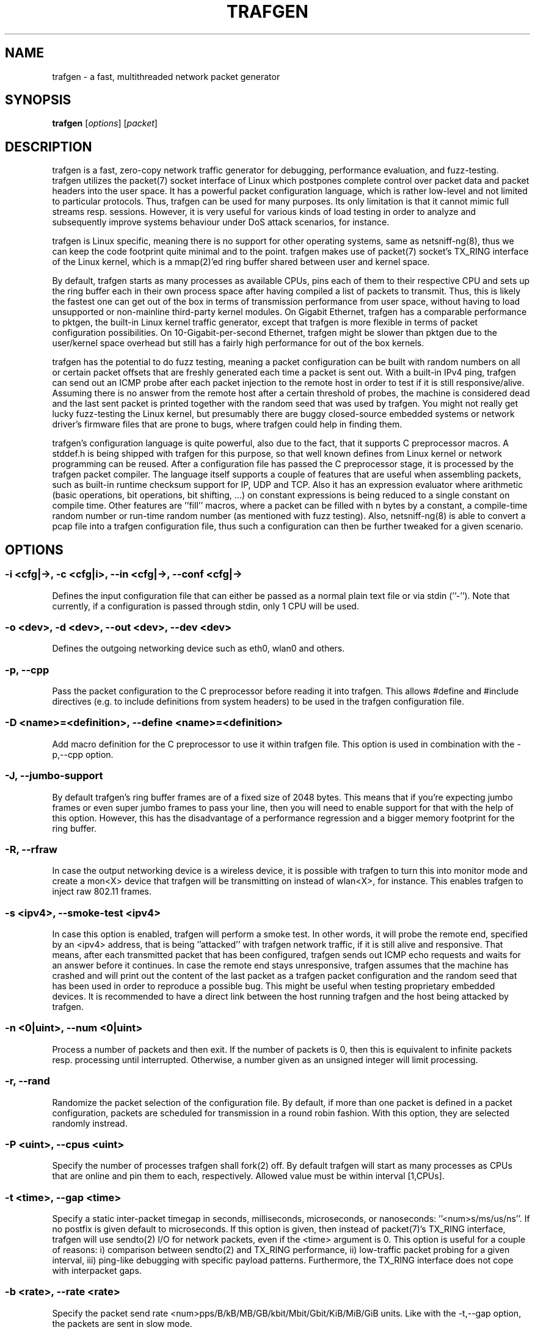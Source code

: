 .\" netsniff-ng - the packet sniffing beast
.\" Copyright 2013 Daniel Borkmann.
.\" Subject to the GPL, version 2.
.TH TRAFGEN 8 "03 March 2013" "Linux" "netsniff-ng toolkit"
.SH NAME
trafgen \- a fast, multithreaded network packet generator
.PP
.SH SYNOPSIS
.PP
\fBtrafgen\fR [\fIoptions\fR] [\fIpacket\fR]
.PP
.SH DESCRIPTION
.PP
trafgen is a fast, zero-copy network traffic generator for debugging,
performance evaluation, and fuzz-testing. trafgen utilizes the packet(7)
socket interface of Linux which postpones complete control over packet data
and packet headers into the user space. It has a powerful packet configuration
language, which is rather low-level and not limited to particular protocols.
Thus, trafgen can be used for many purposes. Its only limitation is that it
cannot mimic full streams resp. sessions. However, it is very useful for
various kinds of load testing in order to analyze and subsequently improve
systems behaviour under DoS attack scenarios, for instance.
.PP
trafgen is Linux specific, meaning there is no support for other operating
systems, same as netsniff-ng(8), thus we can keep the code footprint quite
minimal and to the point. trafgen makes use of packet(7) socket's TX_RING
interface of the Linux kernel, which is a mmap(2)'ed ring buffer shared between
user and kernel space.
.PP
By default, trafgen starts as many processes as available CPUs, pins each
of them to their respective CPU and sets up the ring buffer each in their own
process space after having compiled a list of packets to transmit. Thus, this is
likely the fastest one can get out of the box in terms of transmission performance
from user space, without having to load unsupported or non-mainline third-party
kernel modules. On Gigabit Ethernet, trafgen has a comparable performance to
pktgen, the built-in Linux kernel traffic generator, except that trafgen is more
flexible in terms of packet configuration possibilities. On 10-Gigabit-per-second
Ethernet, trafgen might be slower than pktgen due to the user/kernel space
overhead but still has a fairly high performance for out of the box kernels.
.PP
trafgen has the potential to do fuzz testing, meaning a packet configuration can
be built with random numbers on all or certain packet offsets that are freshly
generated each time a packet is sent out. With a built-in IPv4 ping, trafgen can
send out an ICMP probe after each packet injection to the remote host in order
to test if it is still responsive/alive. Assuming there is no answer from the
remote host after a certain threshold of probes, the machine is considered dead
and the last sent packet is printed together with the random seed that was used
by trafgen. You might not really get lucky fuzz-testing the Linux kernel, but
presumably there are buggy closed-source embedded systems or network driver's
firmware files that are prone to bugs, where trafgen could help in finding them.
.PP
trafgen's configuration language is quite powerful, also due to the fact, that
it supports C preprocessor macros. A stddef.h is being shipped with trafgen for
this purpose, so that well known defines from Linux kernel or network programming
can be reused. After a configuration file has passed the C preprocessor stage,
it is processed by the trafgen packet compiler. The language itself supports a
couple of features that are useful when assembling packets, such as built-in
runtime checksum support for IP, UDP and TCP. Also it has an expression evaluator
where arithmetic (basic operations, bit operations, bit shifting, ...) on constant
expressions is being reduced to a single constant on compile time. Other features
are ''fill'' macros, where a packet can be filled with n bytes by a constant, a
compile-time random number or run-time random number (as mentioned with fuzz
testing). Also, netsniff-ng(8) is able to convert a pcap file into a trafgen
configuration file, thus such a configuration can then be further tweaked for a
given scenario.
.PP
.SH OPTIONS
.PP
.SS -i <cfg|->, -c <cfg|i>, --in <cfg|->, --conf <cfg|->
Defines the input configuration file that can either be passed as a normal plain
text file or via stdin (''-''). Note that currently, if a configuration is
passed through stdin, only 1 CPU will be used.
.PP
.SS -o <dev>, -d <dev>, --out <dev>, --dev <dev>
Defines the outgoing networking device such as eth0, wlan0 and others.
.PP
.SS -p, --cpp
Pass the packet configuration to the C preprocessor before reading it into
trafgen. This allows #define and #include directives (e.g. to include
definitions from system headers) to be used in the trafgen configuration file.
.PP
.SS -D <name>=<definition>, --define <name>=<definition>
Add macro definition for the C preprocessor to use it within trafgen file. This
option is used in combination with the -p,--cpp option.
.PP
.SS -J, --jumbo-support
By default trafgen's ring buffer frames are of a fixed size of 2048 bytes.
This means that if you're expecting jumbo frames or even super jumbo frames to
pass your line, then you will need to enable support for that with the help of
this option. However, this has the disadvantage of a performance regression and
a bigger memory footprint for the ring buffer.
.PP
.SS -R, --rfraw
In case the output networking device is a wireless device, it is possible with
trafgen to turn this into monitor mode and create a mon<X> device that trafgen
will be transmitting on instead of wlan<X>, for instance. This enables trafgen
to inject raw 802.11 frames.
.PP
.SS -s <ipv4>, --smoke-test <ipv4>
In case this option is enabled, trafgen will perform a smoke test. In other
words, it will probe the remote end, specified by an <ipv4> address, that is
being ''attacked'' with trafgen network traffic, if it is still alive and
responsive. That means, after each transmitted packet that has been configured,
trafgen sends out ICMP echo requests and waits for an answer before it continues.
In case the remote end stays unresponsive, trafgen assumes that the machine
has crashed and will print out the content of the last packet as a trafgen
packet configuration and the random seed that has been used in order to
reproduce a possible bug. This might be useful when testing proprietary embedded
devices. It is recommended to have a direct link between the host running
trafgen and the host being attacked by trafgen.
.PP
.SS -n <0|uint>, --num <0|uint>
Process a number of packets and then exit. If the number of packets is 0, then
this is equivalent to infinite packets resp. processing until interrupted.
Otherwise, a number given as an unsigned integer will limit processing.
.PP
.SS -r, --rand
Randomize the packet selection of the configuration file. By default, if more
than one packet is defined in a packet configuration, packets are scheduled for
transmission in a round robin fashion. With this option, they are selected
randomly instread.
.PP
.SS -P <uint>, --cpus <uint>
Specify the number of processes trafgen shall fork(2) off. By default trafgen
will start as many processes as CPUs that are online and pin them to each,
respectively. Allowed value must be within interval [1,CPUs].
.PP
.SS -t <time>, --gap <time>
Specify a static inter-packet timegap in seconds, milliseconds, microseconds,
or nanoseconds: ''<num>s/ms/us/ns''. If no postfix is given default to
microseconds. If this option is given, then instead of packet(7)'s TX_RING
interface, trafgen will use sendto(2) I/O for network packets, even if the
<time> argument is 0. This option is useful for a couple of reasons: i)
comparison between sendto(2) and TX_RING performance, ii) low-traffic packet
probing for a given interval, iii) ping-like debugging with specific payload
patterns. Furthermore, the TX_RING interface does not cope with interpacket
gaps.
.PP
.SS -b <rate>, --rate <rate>
Specify the packet send rate <num>pps/B/kB/MB/GB/kbit/Mbit/Gbit/KiB/MiB/GiB units.
Like with the -t,--gap option, the packets are sent in slow mode.
.PP
.SS -S <size>, --ring-size <size>
Manually define the TX_RING resp. TX_RING size in ''<num>KiB/MiB/GiB''. On
default the size is being determined based on the network connectivity rate.
.PP
.SS -E <uint>, --seed <uint>
Manually set the seed for pseudo random number generator (PRNG) in trafgen. By
default, a random seed from /dev/urandom is used to feed glibc's PRNG. If that
fails, it falls back to the unix timestamp. It can be useful to set the seed
manually in order to be able to reproduce a trafgen session, e.g. after fuzz
testing.
.PP
.SS -u <uid>, --user <uid> resp. -g <gid>, --group <gid>
After ring setup, drop privileges to a non-root user/group combination.
.PP
.SS -H, --prio-high
Set this process as a high priority process in order to achieve a higher
scheduling rate resp. CPU time. This is however not the default setting, since
it could lead to starvation of other processes, for example low priority kernel
threads.
.PP
.SS -A, --no-sock-mem
Do not change systems default socket memory setting during testrun.
Default is to boost socket buffer memory during the test to:
.PP
   /proc/sys/net/core/rmem_default:4194304
   /proc/sys/net/core/wmem_default:4194304
   /proc/sys/net/core/rmem_max:104857600
   /proc/sys/net/core/wmem_max:104857600
.PP
.SS -Q, --notouch-irq
Do not reassign the NIC's IRQ CPU affinity settings.
.PP
.SS -q, --qdisc-path
Since Linux 3.14, the kernel supports a socket option PACKET_QDISC_BYPASS,
which trafgen enables by default.  This options disables the qdisc bypass,
and uses the normal send path through the kernel's qdisc (traffic control)
layer, which can be usefully for testing the qdisc path.
.PP
.SS -V, --verbose
Let trafgen be more talkative and let it print the parsed configuration and
some ring buffer statistics.
.PP
.SS -e, --example
Show a built-in packet configuration example. This might be a good starting
point for an initial packet configuration scenario.
.PP
.SS -C, --no-cpu-stats
Do not print CPU time statistics on exit.
.PP
.SS -v, --version
Show version information and exit.
.PP
.SS -h, --help
Show user help and exit.
.PP
.SH SYNTAX
.PP
trafgen's packet configuration syntax is fairly simple. The very basic things
one needs to know is that a configuration file is a simple plain text file
where packets are defined. It can contain one or more packets. Packets are
enclosed by opening '{' and closing '}' braces, for example:
.PP
   { /* packet 1 content goes here ... */ }
   { /* packet 2 content goes here ... */ }
.PP
Alternatively, packets can also be specified directly on the command line, using
the same syntax as used in the configuration files.
.PP
When trafgen is started using multiple CPUs (default), then each of those packets
will be scheduled for transmission on all CPUs by default. However, it is possible
to tell trafgen to schedule a packet only on a particular CPU:
.PP
   cpu(1): { /* packet 1 content goes here ... */ }
   cpu(2-3): { /* packet 2 content goes here ... */ }
.PP
Thus, in case we have a 4 core machine with CPU0-CPU3, packet 1 will be scheduled
only on CPU1, packet 2 on CPU2 and CPU3. When using trafgen with \-\-num option,
then these constraints will still be valid and the packet is fairly distributed
among those CPUs.
.PP
Packet content is delimited either by a comma or whitespace, or both:
.PP
   { 0xca, 0xfe, 0xba 0xbe }
.PP
Packet content can be of the following:
.PP
   hex bytes:   0xca, xff
   decimal:     42
   binary:      0b11110000, b11110000
   octal:       011
   character:   'a'
   string:      "hello world"
   shellcode:   "\\x31\\xdb\\x8d\\x43\\x17\\x99\\xcd\\x80\\x31\\xc9"
.PP
Thus, a quite useless packet configuration might look like this (one can verify
this when running this with trafgen in combination with \-V):
.PP
   { 0xca, 42, 0b11110000, 011, 'a', "hello world",
     "\\x31\\xdb\\x8d\\x43\\x17\\x99\\xcd\\x80\\x31\\xc9" }
.PP
There are a couple of helper functions in trafgen's language to make life easier
to write configurations:
.PP
i) Fill with garbage functions:
.PP
   byte fill function:      fill(<content>, <times>): fill(0xca, 128)
   compile-time random:     rnd(<times>): rnd(128), rnd()
   runtime random numbers:  drnd(<times>): drnd(128), drnd()
   compile-time counter:    seqinc(<start-val>, <increment>, <times>)
                            seqdec(<start-val>, <decrement>, <times>)
   runtime counter (1byte): dinc(<min-val>, <max-val>, <increment>)
                            ddec(<min-val>, <max-val>, <decrement>)
.PP
ii) Checksum helper functions (packet offsets start with 0):
.PP
   IP/ICMP checksum:        csumip/csumicmp(<off-from>, <off-to>)
   UDP checksum:            csumudp(<off-iphdr>, <off-udpdr>)
   TCP checksum:            csumtcp(<off-iphdr>, <off-tcphdr>)
   UDP checksum (IPv6):     csumudp6(<off-ip6hdr>, <off-udpdr>)
   TCP checksum (IPv6):     csumtcp6(<off-ip6hdr>, <off-tcphdr>)
.PP
iii) Multibyte functions, compile-time expression evaluation:
.PP
   const8(<content>), c8(<content>), const16(<content>), c16(<content>),
   const32(<content>), c32(<content>), const64(<content>), c64(<content>)
.PP
   These functions write their result in network byte order into the packet
configuration, e.g. const16(0xaa) will result in ''00 aa''. Within c*()
functions, it is possible to do some arithmetics: -,+,*,/,%,&,|,<<,>>,^
E.g. const16((((1<<8)+0x32)|0b110)*2) will be evaluated to ''02 6c''.
.PP
iv) Protocol header functions:
The protocol header functions allow to fill protocol header fields by
using following generic syntax:
.in +8
.sp
<proto>(<field>=<value>,<field2>=<value2>,...,<field3>,...)
.sp
.in -8
.in +4
If a field is not specified, then a default value will be used (usually 0).
Protocol fields might be set in any order. However, the offset of the fields in
the resulting packet is according to the respective protocol.
.sp
Each field might be set with a function which generates field value at runtime by
increment or randomize it. For L3/L4 protocols the checksum is calculated automatically
if the field was changed dynamically by specified function.  The following field
functions are supported:
.in +4
.sp
.B dinc
- increment field value at runtime. By default increment step is '1'.
.B min
and
.B max
parameters are used to increment field only in the specified range, by default original
field value is used. If the field length is greater than 4 then last 4 bytes are
incremented only (useful for MAC and IPv6 addresses):
.in +4
.sp
<field> = dinc() | dinc(min, max) | dinc(min, max, step)
.in -4
.sp
.B drnd
- randomize field value at runtime.
.B min
and
.B max
parameters are used to randomize field only in the specified range:
.in +4
.sp
<field> = drnd() | drnd(min, max)
.in -4
.sp
Example of using dynamic functions:
.sp
{
.in +2
    eth(saddr=aa:bb:cc:dd:ee:ff, saddr=dinc()),
    ipv4(saddr=dinc()),
    udp(sport=dinc(1, 13, 2), dport=drnd(80, 100))
.in -2
}

.in -4

.sp
All required lower layer headers will be filled automatically if they were not
specified by the user. The headers will be filled in the order they were
specified. Each header will be filled with some mimimum required set of fields.
.in -4
.sp
.in +4
Supported protocol headers:
.sp
.I Ethernet
:
.B eth(da=<mac>, sa=<mac>, type=<number>)
.sp
.in +4
.B da|daddr
- Destination MAC address (default: 00:00:00:00:00:00)
.sp
.B sa|saddr
- Source MAC address (default: device MAC address)
.sp
.B etype|type|prot|proto
- Ethernet type (default: 0)
.in -4

.I VLAN
:
.B vlan(tpid=<number>, id=<number>, dei=<number>, tci=<number>, pcp=<number>, 1q, 1ad)
.sp
.in +4
.B tpid|prot|proto
- Tag Protocol Identifier (TPID) (default: 0x8100)
.sp
.B tci
- Tag Control Information (TCI) field (VLAN Id + PCP + DEI) (default: 0)
.sp
.B dei|cfi
- Drop Eligible Indicator (DEI), formerly Canonical Format Indicator (CFI) (default: 0)
.sp
.B pcp
- Priority code point (PCP) (default: 0)
.sp
.B id
- VLAN Identifier (default: 0)
.sp
.B 1q
- Set 802.1q header (TPID: 0x8100)
.sp
.B 1ad
- Set 802.1ad header (TPID: 0x88a8)
.sp
.in -4
By default, if the lower level header is Ethernet, its EtherType is set to
0x8100 (802.1q).
.sp

.I MPLS
:
.B mpls(label=<number>, tc|exp=<number>, last=<number>, ttl=<number>)
.sp
.in +4
.B label|lbl
- MPLS label value (default: 0)
.sp
.B tclass|tc|exp
- Traffic Class for QoS field (default: 0)
.sp
.B last
- Bottom of stack S-flag (default: 1 for most last label)
.sp
.B ttl
- Time To Live (TTL) (default: 0)
.sp
.in -4
By default, if the lower level header is Ethernet, its EtherType is set to
0x8847 (MPLS Unicast). S-flag is set automatically to 1 for the last label and
resets to 0 if the lower MPLS label was added after.
.sp

.I ARP
:
.B arp(htype=<number>, ptype=<number>, op=<request|reply|number>, request,
.B reply, smac=<mac>, sip=<ip4_addr>, tmac=<mac>, tip=<ip4_addr>)
.sp
.in +4
.B htype
- ARP hardware type (default: 1 [Ethernet])
.sp
.B ptype
- ARP protocol type (default: 0x0800 [IPv4])
.sp
.B op
- ARP operation type (request/reply) (default: request)
.sp
.B req|request
- ARP Request operation type
.sp
.B reply
- ARP Reply operation type
.sp
.B smac|sha
- Sender hardware (MAC) address (default: device MAC address)
.sp
.B sip|spa
- Sender protocol (IPv4) address (default: device IPv4 address)
.sp
.B tmac|tha
- Target hardware (MAC) address (default: 00:00:00:00:00:00)
.sp
.B tip|tpa
- Target protocol (IPv4) address (default: device IPv4 address)
.in -4
.sp
By default, the ARP operation field is set to request and the Ethernet
destination MAC address is set to the broadcast address (ff:ff:ff:ff:ff:ff).

.I IPv4
:
.B ip4|ipv4(ihl=<number>, ver=<number>, len=<number>, csum=<number>,
.B ttl=<number>, tos=<number>, dscp=<number>, ecn=<number>,
.in +16
.B id=<number>, flags=<number>, frag=<number>, df, mf, da=<ip4_addr>, sa=<ip4_addr>,
.B prot[o]=<number>)
.in -16
.sp
.in +4
.B ver|version
- Version field (default: 4)
.sp
.B ihl
- Header length in number of 32-bit words (default: 5)
.sp
.B tos
- Type of Service (ToS) field (default: 0)
.sp
.B dscp
- Differentiated Services Code Point (DSCP, DiffServ) field (default: 0)
.sp
.B ecn
- Explicit Congestion Notification (ECN) field (default: 0)
.sp
.B len|length
- Total length of header and payload (calculated by default)
.sp
.B id
- IPv4 datagram identification (default: 0)
.sp
.B flags
- IPv4 flags value (DF, MF) (default: 0)
.sp
.B df
- Don't fragment (DF) flag (default: 0)
.sp
.B mf
- More fragments (MF) flag (default: 0)
.sp
.B frag
- Fragment offset field in number of 8 byte blocks (default: 0)
.sp
.B ttl
- Time to live (TTL) field (default: 0)
.sp
.B csum
- Header checksum (calculated by default)
.sp
.B sa|saddr
- Source IPv4 address (default: device IPv4 address)
.sp
.B da|daddr
- Destination IPv4 address (default: 0.0.0.0)
.sp
.B prot|proto
- IPv4 protocol number (default: 0)
.in -4
.sp
By default, if the lower level header is Ethernet, its EtherType field is set to
0x0800 (IPv4). If the lower level header is IPv4, its protocol field is set to
0x4 (IP-in-IP).

.I IPv6
:
.B ip6|ipv6(ver=<number>, class=<number>, flow=<number> len=<number>,
.B nexthdr=<number>, hoplimit=<number>,
.in +16
.B da=<ip6_addr>, sa=<ip6_addr>)
.in -16
.sp
.in +4
.B ver|version
- Version field (default: 6)
.sp
.B tc|tclass
- Traffic class (default: 0)
.sp
.B fl|flow
- Flow label (default: 0)
.sp
.B len|length
- Payload length (calculated by default)
.sp
.B nh|nexthdr
- Type of next header, i.e. transport layer protocol number (default: 0)
.sp
.B hl|hoplimit|ttl
- Hop limit, i.e. time to live (default: 0)
.sp
.B sa|saddr
- Source IPv6 address (default: device IPv6 address)
.sp
.B da|daddr
- Destination IPv6 address (default: 0:0:0:0:0:0:0:0)
.in -4
.sp
By default, if the lower level header is Ethernet, its EtherType field is set to
0x86DD (IPv6).

.I ICMPv4
:
.B icmp4|icmpv4(type=<number>, code=<number>, echorequest, echoreply,
.B csum=<number>, mtu=<number>, seq=<number>, id=<number>, addr=<ip4_addr>)
.sp
.in +4
.B type
- Message type (default: 0 - Echo reply)
.sp
.B code
- Message code (default: 0)
.sp
.B echorequest
- ICMPv4 echo (ping) request (type: 8, code: 0)
.sp
.B echoreply
- ICMPv4 echo (ping) reply (type: 0, code: 0)
.sp
.B csum
- Checksum of ICMPv4 header and payload (calculated by default)
.sp
.B mtu
- Next-hop MTU field used in 'Datagram is too big' message type (default; 0)
.sp
.B seq
- Sequence number used in Echo/Timestamp/Address mask messages (default: 0)
.sp
.B id
- Identifier used in Echo/Timestamp/Address mask messages (default: 0)
.sp
.B addr
- IPv4 address used in Redirect messages (default: 0.0.0.0)
.sp
.in -4
Example ICMP echo request (ping):
.in +4
.sp
{ icmpv4(echorequest, seq=1, id=1326) }
.in -4

.I ICMPv6
:
.B icmp6|icmpv6(type=<number>, echorequest, echoreply, code=<number>,
.B csum=<number>)
.sp
.in +4
.B type
- Message type (default: 0)
.sp
.B code
- Code (default: 0)
.sp
.B echorequest
- ICMPv6 echo (ping) request
.sp
.B echoreply
- ICMPv6 echo (ping) reply
.sp
.B csum
- Message checksum (calculated by default)
.in -4
.sp
By default, if the lower level header is IPv6, its Next Header field is set to
58 (ICMPv6).

.I UDP
:
.B udp(sp=<number>, dp=<number>, len=<number>, csum=<number>)
.sp
.in +4
.B sp|sport
- Source port (default: 0)
.sp
.B dp|dport
- Destination port (default: 0)
.sp
.B len|length
- Length of UDP header and data (calculated by default)
.sp
.B csum
- Checksum field over IPv4 pseudo header (calculated by default)
.sp
.in -4
By default, if the lower level header is IPv4, its protocol field is set to
0x11 (UDP).

.I TCP
:
.B tcp(sp=<number>, dp=<number>, seq=<number>, aseq|ackseq=<number>, doff|hlen=<number>,
.B cwr, ece|ecn, urg, ack, psh, rst, syn, fin, win|window=<number>, csum=<number>,
.B urgptr=<number>)
.sp
.in +4
.B sp|sport
- Source port (default: 0)
.sp
.B dp|dport
- Destination port (default: 0)
.sp
.B seq
- Sequence number (default: 0)
.sp
.B aseq|ackseq
- Acknowledgement number (default: 0)
.sp
.B doff|hlen
- Header size (data offset) in number of 32-bit words (default: 5)
.sp
.B cwr
- Congestion Window Reduced (CWR) flag (default: 0)
.sp
.B ece|ecn
- ECN-Echo (ECE) flag (default: 0)
.sp
.B urg
- Urgent flag (default: 0)
.sp
.B ack
- Acknowledgement flag (default: 0)
.sp
.B psh
- Push flag (default: 0)
.sp
.B rst
- Reset flag (default: 0)
.sp
.B syn
- Synchronize flag (default: 0)
.sp
.B fin
- Finish flag (default: 0)
.sp
.B win|window
- Receive window size (default: 0)
.sp
.B csum
- Checksum field over IPv4 pseudo header (calculated by default)
.sp
.B urgptr
- Urgent pointer (default: 0)
.sp
.in -4
By default, if the lower level header is IPv4, its protocol field is set to
0x6 (TCP).

Simple example of a UDP Echo packet:
.PP
.in +5
   {
     eth(da=11:22:33:44:55:66),
     ipv4(daddr=1.2.3.4)
     udp(dp=7),
     "Hello world"
   }
.in -5
.PP
Furthermore, there are two types of comments in trafgen configuration files:
.PP
  1. Multi-line C-style comments:        /* put comment here */
  2. Single-line Shell-style comments:   #  put comment here
.PP
Next to all of this, a configuration can be passed through the C preprocessor
before the trafgen compiler gets to see it with option \-\-cpp. To give you a
taste of a more advanced example, run ''trafgen \-e'', fields are commented:
.PP
   /* Note: dynamic elements make trafgen slower! */
   #include <stddef.h>

   {
     /* MAC Destination */
     fill(0xff, ETH_ALEN),
     /* MAC Source */
     0x00, 0x02, 0xb3, drnd(3),
     /* IPv4 Protocol */
     c16(ETH_P_IP),
     /* IPv4 Version, IHL, TOS */
     0b01000101, 0,
     /* IPv4 Total Len */
     c16(59),
     /* IPv4 Ident */
     drnd(2),
     /* IPv4 Flags, Frag Off */
     0b01000000, 0,
     /* IPv4 TTL */
     64,
     /* Proto TCP */
     0x06,
     /* IPv4 Checksum (IP header from, to) */
     csumip(14, 33),
     /* Source IP */
     drnd(4),
     /* Dest IP */
     drnd(4),
     /* TCP Source Port */
     drnd(2),
     /* TCP Dest Port */
     c16(80),
     /* TCP Sequence Number */
     drnd(4),
     /* TCP Ackn. Number */
     c32(0),
     /* TCP Header length + TCP SYN/ECN Flag */
     c16((8 << 12) | TCP_FLAG_SYN | TCP_FLAG_ECE)
     /* Window Size */
     c16(16),
     /* TCP Checksum (offset IP, offset TCP) */
     csumtcp(14, 34),
     /* TCP Options */
     0x00, 0x00, 0x01, 0x01, 0x08, 0x0a, 0x06,
     0x91, 0x68, 0x7d, 0x06, 0x91, 0x68, 0x6f,
     /* Data blob */
     "gotcha!",
   }
.PP
Another real-world example by Jesper Dangaard Brouer [1]:
.PP
   {
     # --- ethernet header ---
     0x00, 0x1b, 0x21, 0x3c, 0x9d, 0xf8,  # mac destination
     0x90, 0xe2, 0xba, 0x0a, 0x56, 0xb4,  # mac source
     const16(0x0800), # protocol
     # --- ip header ---
     # ipv4 version (4-bit) + ihl (4-bit), tos
     0b01000101, 0,
     # ipv4 total len
     const16(40),
     # id (note: runtime dynamic random)
     drnd(2),
     # ipv4 3-bit flags + 13-bit fragment offset
     # 001 = more fragments
     0b00100000, 0,
     64, # ttl
     17, # proto udp
     # dynamic ip checksum (note: offsets are zero indexed)
     csumip(14, 33),
     192, 168, 51, 1, # source ip
     192, 168, 51, 2, # dest ip
     # --- udp header ---
     # as this is a fragment the below stuff does not matter too much
     const16(48054), # src port
     const16(43514), # dst port
     const16(20),    # udp length
     # udp checksum can be dyn calc via csumudp(offset ip, offset tcp)
     # which is csumudp(14, 34), but for udp its allowed to be zero
     const16(0),
     # payload
     'A',  fill(0x41, 11),
   }
.PP
   [1] http://thread.gmane.org/gmane.linux.network/257155
.PP
The above example rewritten using the header generation functions:
.PP
   {
     # --- ethernet header ---
     eth(da=00:1b:21:3c:9d:f8, da=90:e2:ba:0a:56:b4, proto=0x0800)
     # --- ip header ---
     ipv4(len=40, id=drnd(2), mf, ttl=64, proto=17, sa=192.168.51.1, da=192.168.51.2)
     # --- udp header ---
     udp(sport=48054, dport=43514, len=20, csum=0)
     # payload
     'A',  fill(0x41, 11),
   }
.PP
.SH USAGE EXAMPLE
.PP
.SS trafgen --dev eth0 --conf trafgen.cfg
This is the most simple and, probably, the most common use of trafgen. It
will generate traffic defined in the configuration file ''trafgen.cfg'' and
transmit this via the ''eth0'' networking device. All online CPUs are used.
.PP
.SS trafgen -e | trafgen -i - -o lo --cpp -n 1
This is an example where we send one packet of the built-in example through
the loopback device. The example configuration is passed via stdin and also
through the C preprocessor before trafgen's packet compiler will see it.
.PP
.SS trafgen --dev eth0 --conf fuzzing.cfg --smoke-test 10.0.0.1
Read the ''fuzzing.cfg'' packet configuration file (which contains drnd()
calls) and send out the generated packets to the ''eth0'' device. After each
sent packet, ping probe the attacked host with address 10.0.0.1 to check if
it's still alive. This also means, that we utilize 1 CPU only, and do not
use the TX_RING, but sendto(2) packet I/O due to ''slow mode''.
.PP
.SS trafgen --dev wlan0 --rfraw --conf beacon-test.txf -V --cpus 2
As an output device ''wlan0'' is used and put into monitoring mode, thus we
are going to transmit raw 802.11 frames through the air. Use the
 ''beacon-test.txf'' configuration file, set trafgen into verbose mode and
use only 2 CPUs.
.PP
.SS trafgen --dev em1 --conf frag_dos.cfg --rand --gap 1000us
Use trafgen in sendto(2) mode instead of TX_RING mode and sleep after each
sent packet a static timegap for 1000us. Generate packets from ''frag_dos.cfg''
and select next packets to send randomly instead of a round-robin fashion.
The output device for packets is ''em1''.
.PP
.SS trafgen --dev eth0 --conf icmp.cfg --rand --num 1400000 -k1000
Send only 1400000 packets using the ''icmp.cfg'' configuration file and then
exit trafgen. Select packets randomly from that file for transmission and
send them out via ''eth0''. Also, trigger the kernel every 1000us for batching
the ring frames from user space (default is 10us).
.PP
.SS trafgen --dev eth0 --conf tcp_syn.cfg -u `id -u bob` -g `id -g bob`
Send out packets generated from the configuration file ''tcp_syn.cfg'' via
the ''eth0'' networking device. After setting up the ring for transmission,
drop credentials to the non-root user/group bob/bob.
.PP
.SS trafgen --dev eth0 '{ fill(0xff, 6), 0x00, 0x02, 0xb3, rnd(3), c16(0x0800), fill(0xca, 64) }' -n 1
Send out 1 invaid IPv4 packet built from command line to all hosts.
.PP
.SH NOTE
.PP
trafgen can saturate a Gigabit Ethernet link without problems. As always,
of course, this depends on your hardware as well. Not everywhere where it
says Gigabit Ethernet on the box, will you reach almost physical line rate!
Please also read the netsniff-ng(8) man page, section NOTE for further
details about tuning your system e.g. with tuned(8).
.PP
If you intend to use trafgen on a 10-Gbit/s Ethernet NIC, make sure you
are using a multiqueue tc(8) discipline, and make sure that the packets
you generate with trafgen will have a good distribution among tx_hashes
so that you'll actually make use of multiqueues.
.PP
For introducing bit errors, delays with random variation and more, there
is no built-in option in trafgen. Rather, one should reuse existing methods
for that which integrate nicely with trafgen, such as tc(8) with its
different disciplines, i.e. netem.
.PP
For more complex packet configurations, it is recommended to use high-level
scripting for generating trafgen packet configurations in a more automated
way, i.e. also to create different traffic distributions that are common for
industrial benchmarking:
.PP
    Traffic model              Distribution
.PP
    IMIX                       64:7,  570:4,  1518:1
    Tolly                      64:55,  78:5,   576:17, 1518:23
    Cisco                      64:7,  594:4,  1518:1
    RPR Trimodal               64:60, 512:20, 1518:20
    RPR Quadrimodal            64:50, 512:15, 1518:15, 9218:20
.PP
The low-level nature of trafgen makes trafgen rather protocol independent
and therefore useful in many scenarios when stress testing is needed, for
instance. However, if a traffic generator with higher level packet
descriptions is desired, netsniff-ng's mausezahn(8) can be of good use as
well.
.PP
For smoke/fuzz testing with trafgen, it is recommended to have a direct
link between the host you want to analyze (''victim'' machine) and the host
you run trafgen on (''attacker'' machine). If the ICMP reply from the victim
fails, we assume that probably its kernel crashed, thus we print the last
sent packet together with the seed and quit probing. It might be very unlikely
to find such a ping-of-death on modern Linux systems. However, there might
be a good chance to find it on some proprietary (e.g. embedded) systems or
buggy driver firmwares that are in the wild. Also, fuzz testing can be done
on raw 802.11 frames, of course. In case you find a ping-of-death, please
mention that you were using trafgen in your commit message of the fix!
.PP
.SH BUGS
For old trafgen versions only, there could occur kernel crashes: we have fixed
this bug in the mainline and stable kernels under commit 7f5c3e3a8 (''af_packet:
remove BUG statement in tpacket_destruct_skb'') and also in trafgen.
.PP
Probably the best is if you upgrade trafgen to the latest version.
.PP
.SH LEGAL
trafgen is licensed under the GNU GPL version 2.0.
.PP
.SH HISTORY
.B trafgen
was originally written for the netsniff-ng toolkit by Daniel Borkmann. It
is currently maintained by Tobias Klauser <tklauser@distanz.ch> and Daniel
Borkmann <dborkma@tik.ee.ethz.ch>.
.PP
.SH SEE ALSO
.BR netsniff-ng (8),
.BR mausezahn (8),
.BR ifpps (8),
.BR bpfc (8),
.BR flowtop (8),
.BR astraceroute (8),
.BR curvetun (8)
.PP
.SH AUTHOR
Manpage was written by Daniel Borkmann.
.PP
.SH COLOPHON
This page is part of the Linux netsniff-ng toolkit project. A description of the project,
and information about reporting bugs, can be found at http://netsniff-ng.org/.
